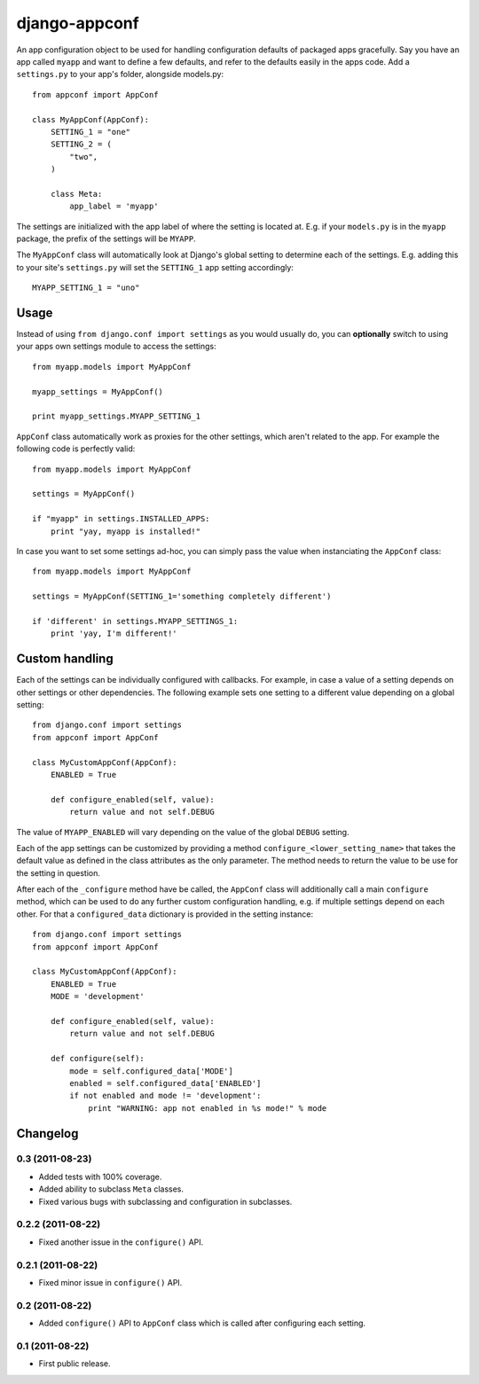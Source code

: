 django-appconf
==============

An app configuration object to be used for handling configuration
defaults of packaged apps gracefully. Say you have an app called ``myapp``
and want to define a few defaults, and refer to the defaults easily in the
apps code. Add a ``settings.py`` to your app's folder, alongside models.py::

    from appconf import AppConf

    class MyAppConf(AppConf):
        SETTING_1 = "one"
        SETTING_2 = (
            "two",
        )

        class Meta:
            app_label = 'myapp'

The settings are initialized with the app label of where the setting is
located at. E.g. if your ``models.py`` is in the ``myapp`` package,
the prefix of the settings will be ``MYAPP``.

The ``MyAppConf`` class will automatically look at Django's
global setting to determine each of the settings. E.g. adding this to
your site's ``settings.py`` will set the ``SETTING_1`` app setting
accordingly::

    MYAPP_SETTING_1 = "uno"

Usage
-----

Instead of using ``from django.conf import settings`` as you would
usually do, you can **optionally** switch to using your apps own
settings module to access the settings::

    from myapp.models import MyAppConf

    myapp_settings = MyAppConf()

    print myapp_settings.MYAPP_SETTING_1

``AppConf`` class automatically work as proxies for the other
settings, which aren't related to the app. For example the following
code is perfectly valid::

    from myapp.models import MyAppConf

    settings = MyAppConf()

    if "myapp" in settings.INSTALLED_APPS:
        print "yay, myapp is installed!"

In case you want to set some settings ad-hoc, you can simply pass
the value when instanciating the ``AppConf`` class::

    from myapp.models import MyAppConf

    settings = MyAppConf(SETTING_1='something completely different')

    if 'different' in settings.MYAPP_SETTINGS_1:
        print 'yay, I'm different!'

Custom handling
---------------

Each of the settings can be individually configured with callbacks.
For example, in case a value of a setting depends on other settings
or other dependencies. The following example sets one setting to a
different value depending on a global setting::

    from django.conf import settings
    from appconf import AppConf

    class MyCustomAppConf(AppConf):
        ENABLED = True

        def configure_enabled(self, value):
            return value and not self.DEBUG

The value of ``MYAPP_ENABLED`` will vary depending on the
value of the global ``DEBUG`` setting.

Each of the app settings can be customized by providing
a method ``configure_<lower_setting_name>`` that takes the default
value as defined in the class attributes as the only parameter.
The method needs to return the value to be use for the setting in
question.

After each of the ``_configure`` method have be called, the ``AppConf``
class will additionally call a main ``configure`` method, which can
be used to do any further custom configuration handling, e.g. if multiple
settings depend on each other. For that a ``configured_data`` dictionary
is provided in the setting instance::


    from django.conf import settings
    from appconf import AppConf

    class MyCustomAppConf(AppConf):
        ENABLED = True
        MODE = 'development'

        def configure_enabled(self, value):
            return value and not self.DEBUG

        def configure(self):
            mode = self.configured_data['MODE']
            enabled = self.configured_data['ENABLED']
            if not enabled and mode != 'development':
                print "WARNING: app not enabled in %s mode!" % mode

Changelog
---------

0.3 (2011-08-23)
^^^^^^^^^^^^^^^^

* Added tests with 100% coverage.

* Added ability to subclass ``Meta`` classes.

* Fixed various bugs with subclassing and configuration in subclasses.

0.2.2 (2011-08-22)
^^^^^^^^^^^^^^^^^^

* Fixed another issue in the ``configure()`` API.

0.2.1 (2011-08-22)
^^^^^^^^^^^^^^^^^^

* Fixed minor issue in ``configure()`` API.

0.2 (2011-08-22)
^^^^^^^^^^^^^^^^

* Added ``configure()`` API to ``AppConf`` class which is called after
  configuring each setting.

0.1 (2011-08-22)
^^^^^^^^^^^^^^^^

* First public release.
